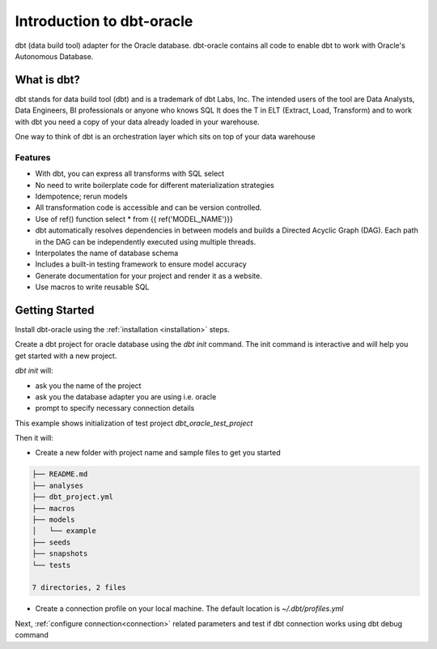 .. _introduction:

**************************
Introduction to dbt-oracle
**************************
dbt (data build tool) adapter for the Oracle database.
dbt-oracle contains all code to enable dbt to work with Oracle's Autonomous Database.


What is dbt?
---------------
dbt stands for data build tool (dbt) and is a trademark of dbt Labs, Inc. The intended users of the tool are Data Analysts, Data Engineers,  BI professionals or anyone who knows SQL
It does the T in ELT (Extract, Load, Transform) and to work with dbt you need a copy of your data already loaded in your warehouse.

One way to think of dbt is an orchestration layer which sits on top of your data warehouse

.. figure:: /images/dbt_data_flow.png

Features
^^^^^^^^

* With dbt, you can express all transforms with SQL select
* No need to write boilerplate code for different materialization strategies
* Idempotence; rerun models
* All transformation code is accessible and can be version controlled.
* Use of ref() function select * from {{ ref('MODEL_NAME')}}
* dbt automatically resolves dependencies in between models and builds a Directed Acyclic Graph (DAG). Each path in the DAG can be independently executed using multiple threads.
* Interpolates the name of database schema
* Includes a built-in testing framework to ensure model accuracy
* Generate documentation for your project and render it as a website.
* Use macros to write reusable SQL


Getting Started
---------------

Install dbt-oracle using the :ref:`installation <installation>` steps.

Create a dbt project for oracle database using the `dbt init` command. The init command is interactive and will help you get started with a new project.

`dbt init` will:

* ask you the name of the project
* ask you the database adapter you are using i.e. oracle
* prompt to specify necessary connection details

This example shows initialization of test project `dbt_oracle_test_project`

.. code-block:: text
   :emphasize-lines: 1, 3, 6, 9-17

    dbt init
    02:01:53  Running with dbt=1.0.4
    Enter a name for your project (letters, digits, underscore): dbt_oracle_test_project
    The profile dbt_oracle_test_project already exists in ~/.dbt/profiles.yml. Continue and overwrite it? [y/N]: y
    Which database would you like to use?
    [1] oracle
    (Don't see the one you want? https://docs.getdbt.com/docs/available-adapters)
    Enter a number: 1
    protocol (tcp or tcps) [tcps]:
    host (adb.<oci-region>.oraclecloud.com) [{{ env_var('DBT_ORACLE_HOST') }}]:
    port [1522]:
    user (database username) [{{ env_var('DBT_ORACLE_USER') }}]:
    password (database user password) [{{ env_var('DBT_ORACLE_PASSWORD') }}]:
    service (service name in tnsnames.ora) [{{ env_var('DBT_ORACLE_SERVICE') }}]:
    dbname (database name in which dbt objects should be created) [{{ env_var('DBT_ORACLE_DATABASE') }}]:
    schema (database schema in which dbt objects should be created) [{{ env_var('DBT_ORACLE_SCHEMA') }}]:
    threads (1 or more) [1]: 4

Then it will:

* Create a new folder with project name and sample files to get you started

.. code-block:: text

   ├── README.md
   ├── analyses
   ├── dbt_project.yml
   ├── macros
   ├── models
   │   └── example
   ├── seeds
   ├── snapshots
   └── tests

   7 directories, 2 files

* Create a connection profile on your local machine. The default location is `~/.dbt/profiles.yml`

Next, :ref:`configure connection<connection>` related parameters and test if dbt connection works using dbt debug command

.. code-block:: text
   :emphasize-lines: 1, 3-6, 9-17

   dbt debug
   os info: macOS-11.6-x86_64-i386-64bit
   Using profiles.yml file at ~/.dbt/profiles.yml
   Using dbt_project.yml file at /dbt_oracle_test_project/dbt_project.yml
   Configuration:
     profiles.yml file [OK found and valid]
     dbt_project.yml file [OK found and valid]
   Required dependencies:
    - git [OK found]
   Connection:
     user: ***
     database: ***
     schema: ***
     protocol: tcps
     host: adb.us-ashburn-1.oraclecloud.com
     port: 1522
     service: ***.adb.oraclecloud.com
     connection_string: None
     shardingkey: []
     supershardingkey: []
     cclass: None
     purity: None
     Connection test: [OK connection ok]

   All checks passed!
